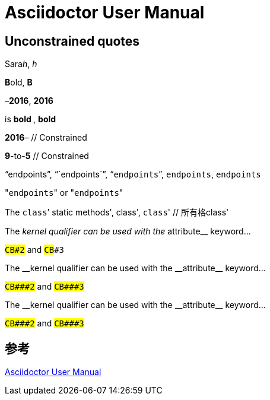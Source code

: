 = Asciidoctor User Manual

== Unconstrained quotes

Sara__h__, _h_

**B**old, *B*

&ndash;**2016**, *2016*

is ** bold **, *bold*

*2016*&ndash; // Constrained

*9*-to-*5* // Constrained

"`endpoints`", "``endpoints``", "```endpoints```", `endpoints`, ``endpoints``

"[.code]``endpoints``" or \"``endpoints``"

The ``class```' static methods', class', ``class``' // 所有格class'

====
The __kernel qualifier can be used with the __attribute__ keyword...

#`CB###2`# and #`CB###3`#
====

====
:dbl_: __
:3H: ###

The {dbl_}kernel qualifier can be used with the {dbl_}attribute{dbl_} keyword...

#`CB{3H}2`# and #`CB{3H}3`#
====

====
The +__kernel+ qualifier can be used with the +__attribute__+ keyword...

#`+CB###2+`# and #`+CB###3+`#
====

== 参考

https://asciidoctor.org/docs/user-manual/[Asciidoctor User Manual]